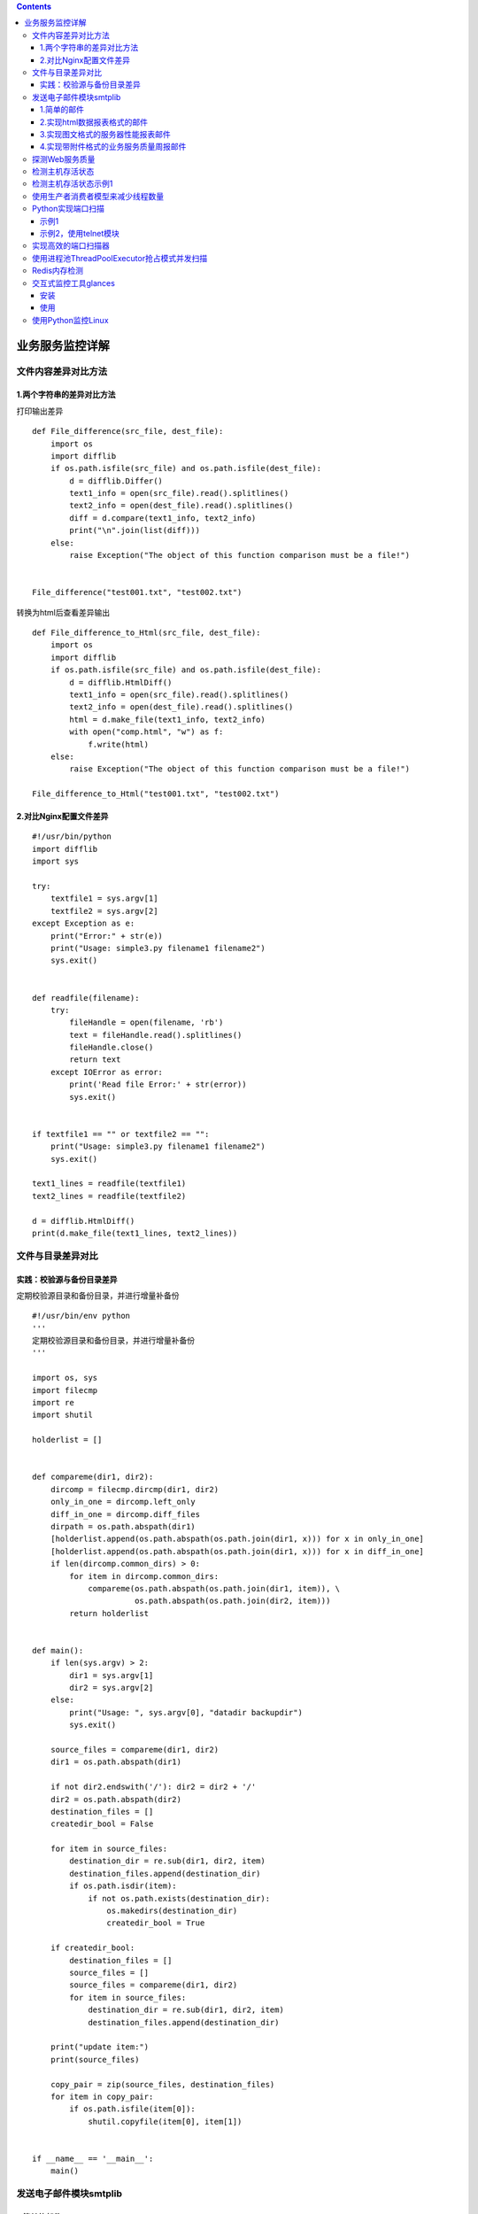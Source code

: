 .. contents::
   :depth: 3
..

业务服务监控详解
================

文件内容差异对比方法
--------------------

1.两个字符串的差异对比方法
~~~~~~~~~~~~~~~~~~~~~~~~~~

打印输出差异

::

   def File_difference(src_file, dest_file):
       import os
       import difflib
       if os.path.isfile(src_file) and os.path.isfile(dest_file):
           d = difflib.Differ()
           text1_info = open(src_file).read().splitlines()
           text2_info = open(dest_file).read().splitlines()
           diff = d.compare(text1_info, text2_info)
           print("\n".join(list(diff)))
       else:
           raise Exception("The object of this function comparison must be a file!")


   File_difference("test001.txt", "test002.txt")

转换为html后查看差异输出

::

   def File_difference_to_Html(src_file, dest_file):
       import os
       import difflib
       if os.path.isfile(src_file) and os.path.isfile(dest_file):
           d = difflib.HtmlDiff()
           text1_info = open(src_file).read().splitlines()
           text2_info = open(dest_file).read().splitlines()
           html = d.make_file(text1_info, text2_info)
           with open("comp.html", "w") as f:
               f.write(html)
       else:
           raise Exception("The object of this function comparison must be a file!")
           
   File_difference_to_Html("test001.txt", "test002.txt")

2.对比Nginx配置文件差异
~~~~~~~~~~~~~~~~~~~~~~~

::

   #!/usr/bin/python
   import difflib
   import sys

   try:
       textfile1 = sys.argv[1]
       textfile2 = sys.argv[2]
   except Exception as e:
       print("Error:" + str(e))
       print("Usage: simple3.py filename1 filename2")
       sys.exit()


   def readfile(filename):
       try:
           fileHandle = open(filename, 'rb')
           text = fileHandle.read().splitlines()
           fileHandle.close()
           return text
       except IOError as error:
           print('Read file Error:' + str(error))
           sys.exit()


   if textfile1 == "" or textfile2 == "":
       print("Usage: simple3.py filename1 filename2")
       sys.exit()

   text1_lines = readfile(textfile1)
   text2_lines = readfile(textfile2)

   d = difflib.HtmlDiff()
   print(d.make_file(text1_lines, text2_lines))

文件与目录差异对比
------------------

实践：校验源与备份目录差异
~~~~~~~~~~~~~~~~~~~~~~~~~~

定期校验源目录和备份目录，并进行增量补备份

::

   #!/usr/bin/env python
   '''
   定期校验源目录和备份目录，并进行增量补备份
   '''

   import os, sys
   import filecmp
   import re
   import shutil

   holderlist = []


   def compareme(dir1, dir2):
       dircomp = filecmp.dircmp(dir1, dir2)
       only_in_one = dircomp.left_only
       diff_in_one = dircomp.diff_files
       dirpath = os.path.abspath(dir1)
       [holderlist.append(os.path.abspath(os.path.join(dir1, x))) for x in only_in_one]
       [holderlist.append(os.path.abspath(os.path.join(dir1, x))) for x in diff_in_one]
       if len(dircomp.common_dirs) > 0:
           for item in dircomp.common_dirs:
               compareme(os.path.abspath(os.path.join(dir1, item)), \
                         os.path.abspath(os.path.join(dir2, item)))
           return holderlist


   def main():
       if len(sys.argv) > 2:
           dir1 = sys.argv[1]
           dir2 = sys.argv[2]
       else:
           print("Usage: ", sys.argv[0], "datadir backupdir")
           sys.exit()

       source_files = compareme(dir1, dir2)
       dir1 = os.path.abspath(dir1)

       if not dir2.endswith('/'): dir2 = dir2 + '/'
       dir2 = os.path.abspath(dir2)
       destination_files = []
       createdir_bool = False

       for item in source_files:
           destination_dir = re.sub(dir1, dir2, item)
           destination_files.append(destination_dir)
           if os.path.isdir(item):
               if not os.path.exists(destination_dir):
                   os.makedirs(destination_dir)
                   createdir_bool = True

       if createdir_bool:
           destination_files = []
           source_files = []
           source_files = compareme(dir1, dir2)
           for item in source_files:
               destination_dir = re.sub(dir1, dir2, item)
               destination_files.append(destination_dir)

       print("update item:")
       print(source_files)

       copy_pair = zip(source_files, destination_files)
       for item in copy_pair:
           if os.path.isfile(item[0]):
               shutil.copyfile(item[0], item[1])


   if __name__ == '__main__':
       main()

发送电子邮件模块smtplib
-----------------------

1.简单的邮件
~~~~~~~~~~~~

::

   import smtplib
   import string
    
   HOST = "smtp.gmail.com"
   SUBJECT = "Test email from Python"
   TO = "test@qq.com"
   FROM = "test@gmail.com"
   text = "Python rules them all!"
   BODY = string.join((
           "From: %s" % FROM,
           "To: %s" % TO,
           "Subject: %s" % SUBJECT ,
           "",
           text
           ), "\r\n")
   server = smtplib.SMTP()
   server.connect(HOST,"25")
   server.starttls()
   server.login("test@gmail.com","123456")
   server.sendmail(FROM, [TO], BODY)
   server.quit()

2.实现html数据报表格式的邮件
~~~~~~~~~~~~~~~~~~~~~~~~~~~~

::

   #coding: utf-8
   import smtplib
   from email.mime.multipart import MIMEMultipart
   from email.mime.text import MIMEText
   from email.mime.image import MIMEImage

   HOST = "smtp.gmail.com"
   SUBJECT = u"业务性能数据报表"
   TO = "test@qq.com"
   FROM = "test@gmail.com"

   def addimg(src,imgid):
       fp = open(src, 'rb')
       msgImage = MIMEImage(fp.read())
       fp.close()
       msgImage.add_header('Content-ID', imgid)
       return msgImage

   msg = MIMEMultipart('related')
   msgtext = MIMEText("""
   <table width="600" border="0" cellspacing="0" cellpadding="4">
         <tr bgcolor="#CECFAD" height="20" style="font-size:14px">
           <td colspan=2>*官网性能数据  <a href="monitor.domain.com">更多>></a></td>
         </tr>
         <tr bgcolor="#EFEBDE" height="100" style="font-size:13px">
           <td>
            <img src="cid:io"></td><td>
            <img src="cid:key_hit"></td>
         </tr>
         <tr bgcolor="#EFEBDE" height="100" style="font-size:13px">
            <td>
            <img src="cid:men"></td><td>
            <img src="cid:swap"></td>
         </tr>
       </table>""","html","utf-8")
   msg.attach(msgtext)
   msg.attach(addimg("img/bytes_io.png","io"))
   msg.attach(addimg("img/myisam_key_hit.png","key_hit"))
   msg.attach(addimg("img/os_mem.png","men"))
   msg.attach(addimg("img/os_swap.png","swap"))

   msg['Subject'] = SUBJECT
   msg['From']=FROM
   msg['To']=TO
   try:
       server = smtplib.SMTP()
       server.connect(HOST,"25")
       server.starttls()
       server.login("test@gmail.com","123456")
       server.sendmail(FROM, TO, msg.as_string())
       server.quit()
       print "邮件发送成功！"
   except Exception, e:  
       print "失败："+str(e) 

3.实现图文格式的服务器性能报表邮件
~~~~~~~~~~~~~~~~~~~~~~~~~~~~~~~~~~

::

   #coding: utf-8
   import smtplib
   from email.mime.multipart import MIMEMultipart
   from email.mime.text import MIMEText
   from email.mime.image import MIMEImage

   HOST = "smtp.gmail.com"
   SUBJECT = u"业务性能数据报表"
   TO = "test@qq.com"
   FROM = "test@gmail.com"

   def addimg(src,imgid):
       fp = open(src, 'rb')
       msgImage = MIMEImage(fp.read())
       fp.close()
       msgImage.add_header('Content-ID', imgid)
       return msgImage

   msg = MIMEMultipart('related')
   msgtext = MIMEText("""
   <table width="600" border="0" cellspacing="0" cellpadding="4">
         <tr bgcolor="#CECFAD" height="20" style="font-size:14px">
           <td colspan=2>*官网性能数据  <a href="monitor.domain.com">更多>></a></td>
         </tr>
         <tr bgcolor="#EFEBDE" height="100" style="font-size:13px">
           <td>
            <img src="cid:io"></td><td>
            <img src="cid:key_hit"></td>
         </tr>
         <tr bgcolor="#EFEBDE" height="100" style="font-size:13px">
            <td>
            <img src="cid:men"></td><td>
            <img src="cid:swap"></td>
         </tr>
       </table>""","html","utf-8")
   msg.attach(msgtext)
   msg.attach(addimg("img/bytes_io.png","io"))
   msg.attach(addimg("img/myisam_key_hit.png","key_hit"))
   msg.attach(addimg("img/os_mem.png","men"))
   msg.attach(addimg("img/os_swap.png","swap"))

   msg['Subject'] = SUBJECT
   msg['From']=FROM
   msg['To']=TO
   try:
       server = smtplib.SMTP()
       server.connect(HOST,"25")
       server.starttls()
       server.login("test@gmail.com","123456")
       server.sendmail(FROM, TO, msg.as_string())
       server.quit()
       print "邮件发送成功！"
   except Exception, e:  
       print "失败："+str(e) 

4.实现带附件格式的业务服务质量周报邮件
~~~~~~~~~~~~~~~~~~~~~~~~~~~~~~~~~~~~~~

::

   #coding: utf-8
   import smtplib
   from email.mime.multipart import MIMEMultipart
   from email.mime.text import MIMEText
   from email.mime.image import MIMEImage

   HOST = "smtp.gmail.com"
   SUBJECT = u"业务性能数据报表"
   TO = "test@qq.com"
   FROM = "test@gmail.com"

   def addimg(src,imgid):
       fp = open(src, 'rb')
       msgImage = MIMEImage(fp.read())
       fp.close()
       msgImage.add_header('Content-ID', imgid)
       return msgImage

   msg = MIMEMultipart('related')
   msgtext = MIMEText("""
   <table width="600" border="0" cellspacing="0" cellpadding="4">
         <tr bgcolor="#CECFAD" height="20" style="font-size:14px">
           <td colspan=2>*官网性能数据  <a href="monitor.domain.com">更多>></a></td>
         </tr>
         <tr bgcolor="#EFEBDE" height="100" style="font-size:13px">
           <td>
            <img src="cid:io"></td><td>
            <img src="cid:key_hit"></td>
         </tr>
         <tr bgcolor="#EFEBDE" height="100" style="font-size:13px">
            <td>
            <img src="cid:men"></td><td>
            <img src="cid:swap"></td>
         </tr>
       </table>""","html","utf-8")
   msg.attach(msgtext)
   msg.attach(addimg("img/bytes_io.png","io"))
   msg.attach(addimg("img/myisam_key_hit.png","key_hit"))
   msg.attach(addimg("img/os_mem.png","men"))
   msg.attach(addimg("img/os_swap.png","swap"))

   msg['Subject'] = SUBJECT
   msg['From']=FROM
   msg['To']=TO
   try:
       server = smtplib.SMTP()
       server.connect(HOST,"25")
       server.starttls()
       server.login("test@gmail.com","123456")
       server.sendmail(FROM, TO, msg.as_string())
       server.quit()
       print "邮件发送成功！"
   except Exception, e:  
       print "失败："+str(e) 

探测Web服务质量
---------------

::

   #!/usr/bin/python
   #encoding:utf-8
   #*/30 * * * * /usr/bin/python /root/dnstime.py >> /root/myreport.txt 2>&1
   import os
   import time
   import sys
   import pycurl
   #import commands
   import time

   URL="http://imp-east.example.net"
   ISOTIMEFORMAT="%Y-%m-%d %X"
   c = pycurl.Curl()
   c.setopt(pycurl.URL, URL)
   c.setopt(pycurl.CONNECTTIMEOUT, 5)
   c.setopt(pycurl.TIMEOUT, 5)
   c.setopt(pycurl.FORBID_REUSE, 1)
   c.setopt(pycurl.MAXREDIRS, 1)
   c.setopt(pycurl.NOPROGRESS, 1)
   c.setopt(pycurl.DNS_CACHE_TIMEOUT,30)
   indexfile = open(os.path.dirname(os.path.realpath(__file__))+"/content.txt", "wb")
   c.setopt(pycurl.WRITEHEADER, indexfile)
   c.setopt(pycurl.WRITEDATA, indexfile)
   try:
       c.perform()
   except Exception,e:
       print "connecion error:"+str(e)
       indexfile.close()
       c.close()
       sys.exit()

   NAMELOOKUP_TIME =  c.getinfo(c.NAMELOOKUP_TIME)
   CONNECT_TIME =  c.getinfo(c.CONNECT_TIME)
   PRETRANSFER_TIME =   c.getinfo(c.PRETRANSFER_TIME)
   STARTTRANSFER_TIME = c.getinfo(c.STARTTRANSFER_TIME)
   TOTAL_TIME = c.getinfo(c.TOTAL_TIME)
   HTTP_CODE =  c.getinfo(c.HTTP_CODE)
   SIZE_DOWNLOAD =  c.getinfo(c.SIZE_DOWNLOAD)
   HEADER_SIZE = c.getinfo(c.HEADER_SIZE)
   SPEED_DOWNLOAD=c.getinfo(c.SPEED_DOWNLOAD)

   print "HTTP状态码：%s" %(HTTP_CODE)
   print "DNS解析时间：%.2f ms"%(NAMELOOKUP_TIME*1000)
   print "建立连接时间：%.2f ms" %(CONNECT_TIME*1000)
   print "准备传输时间：%.2f ms" %(PRETRANSFER_TIME*1000)
   print "传输开始时间：%.2f ms" %(STARTTRANSFER_TIME*1000)
   print "传输结束总时间：%.2f ms" %(TOTAL_TIME*1000)

   print "下载数据包大小：%d bytes/s" %(SIZE_DOWNLOAD)
   print "HTTP头部大小：%d byte" %(HEADER_SIZE)
   print "平均下载速度：%d bytes/s" %(SPEED_DOWNLOAD)

   indexfile.close()
   c.close()

   print time.strftime( ISOTIMEFORMAT, time.gmtime( time.time() ) )
   print "================================================================"

检测主机存活状态
----------------

::

   #!/usr/bin/python
   import os
   import re
   import time
   import sys
   import subprocess

   lifeline = re.compile(r"(\d) received")
   report = ("No response","Partial Response","Alive")

   print time.ctime()
   for host in range(1,254):
      ip = "192.168.1."+str(host)
      pingaling = subprocess.Popen(["ping","-q", "-c 2", "-r", ip], shell=False, stdin=subprocess.PIPE, stdout=subprocess.PIPE)
      print "Testing ",ip,
      while 1:
         pingaling.stdout.flush()
         line = pingaling.stdout.readline()
         if not line: break
         igot = re.findall(lifeline,line)
         if igot:
              print report[int(igot[0])]
   print time.ctime()

检测主机存活状态示例1
---------------------

::

   #!/usr/bin/env python
   # -*- coding:utf8 -*-
   # auther; 18793
   # Date：2020/3/21 10:50
   # filename: ping001.py

   from __future__ import print_function
   import subprocess
   import threading


   def is_reacheable(ip):
       if subprocess.call(["ping", "-c", "1", ip]):
           print("{0} is alive".format(ip))
       else:
           print("{0} is unreacheable".format(ip))


   def main():
       with open('ips.txt') as f:
           lines = f.readlines()
           threads = []
           for line in lines:
               thr = threading.Thread(target=is_reacheable, args=(line,))
               thr.start()
               threads.append(thr)

           for thr in threads:
               thr.join()


   if __name__ == '__main__':
       main()

使用生产者消费者模型来减少线程数量
----------------------------------

::

   #!/usr/bin/env python
   # -*- coding:utf8 -*-
   # auther; 18793
   # Date：2020/3/21 10:54
   # filename: ping002.py
   from __future__ import print_function
   import subprocess
   import threading
   from queue import Queue
   from queue import Empty


   def call_ping(ip):
       if subprocess.call(["ping", "-c", "1", ip]):
           print("{0} is alive".format(ip))
       else:
           print("{0} is unreacheable".format(ip))


   def is_reacheable(q):
       try:
           while True:
               ip = q.get_nowait()
               call_ping(ip)
       except Empty:
           pass


   def main():
       q = Queue()
       with open('ips.txt') as f:
           for line in f:
               q.put(line)

       threads = []
       for i in range(10):
           thr = threading.Thread(target=is_reacheable, args=(q,))
           thr.start()
           threads.append(thr)

       for thr in threads:
           thr.join()


   if __name__ == '__main__':
       main()

Python实现端口扫描
------------------

示例1
~~~~~

::

   #!/usr/bin/env python
   # -*- coding:utf8 -*-
   # auther; 18793
   # Date：2020/3/21 10:58
   # filename: sample01.py
   from __future__ import print_function
   from socket import *


   def conn_scan(host, port):
       conn = socket(AF_INET, SOCK_STREAM)
       try:
           conn.connect((host, port))
           print(host, port, 'is available')
       except Exception as e:
           print(host, port, 'is not available', e)
       finally:
           conn.close()


   def main():
       host = "192.168.0.1"
       for port in range(60, 5000):
           conn_scan(host, port)


   if __name__ == '__main__':
       main()

示例2，使用telnet模块
~~~~~~~~~~~~~~~~~~~~~

新增一个超时的时间

::

   #!/usr/bin/env python
   # -*- coding:utf8 -*-
   # auther; 18793
   # Date：2020/3/21 11:01
   # filename: smaple02.py

   # !/usr/bin/python
   from __future__ import print_function
   import telnetlib


   def conn_scan(host, port):
       t = telnetlib.Telnet()
       try:
           t.open(host, port, timeout=1)
           print(host, port, 'is avaliable')
       except Exception as e:
           print(host, port, 'is not avaliable',e)
       finally:
           t.close()


   def main():
       host = '192.168.0.1'
       for port in range(80, 5000):
           conn_scan(host, port)


   if __name__ == '__main__':
       main()

实现高效的端口扫描器
--------------------

::

   #!/usr/bin/env python
   # -*- coding: utf-8 -*-
   import sys
   import nmap

   scan_row = []
   input_data = raw_input('Please input hosts and port: ')
   scan_row = input_data.split(" ")
   if len(scan_row) != 2:
       print
       "Input errors,example \"192.168.1.0/24 80,443,22\""
       sys.exit(0)
   hosts = scan_row[0]  # 接收用户输入的主机
   port = scan_row[1]  # 接收用户输入的端口

   try:
       nm = nmap.PortScanner()  # 创建端口扫描对象
   except nmap.PortScannerError:
       print('Nmap not found', sys.exc_info()[0])
       sys.exit(0)
   except:
       print("Unexpected error:", sys.exc_info()[0])
       sys.exit(0)

   try:
       nm.scan(hosts=hosts, arguments=' -v -sS -p ' + port)  # 调用扫描方法，参数指定扫描主机hosts，nmap扫描命令行参数arguments
   except Exception, e:
       print
       "Scan erro:" + str(e)

   for host in nm.all_hosts():  # 遍历扫描主机
       print('----------------------------------------------------')
       print('Host : %s (%s)' % (host, nm[host].hostname()))  # 输出主机及主机名
       print('State : %s' % nm[host].state())  # 输出主机状态，如up、down

       for proto in nm[host].all_protocols():  # 遍历扫描协议，如tcp、udp
           print('----------')
           print('Protocol : %s' % proto)  # 输入协议名

           lport = nm[host][proto].keys()  # 获取协议的所有扫描端口
           lport.sort()  # 端口列表排序
           for port in lport:  # 遍历端口及输出端口与状态
               print('port : %s\tstate : %s' % (port, nm[host][proto][port]['state']))

使用进程池ThreadPoolExecutor抢占模式并发扫描
--------------------------------------------

::

   #!/usr/bin/env python
   # -*- coding:utf8 -*-
   # auther; 18793
   # Date：2020/3/21 10:58
   # filename: sample01.py
   from __future__ import print_function
   from socket import *


   def conn_scan(port):
       conn = socket(AF_INET, SOCK_STREAM)
       host = "192.168.0.1"
       try:
           conn.connect((host, port))
           print(host, port, 'is available')
       except Exception as e:
           print(host, port, 'is not available', e)
       finally:
           conn.close()


   def mulit_run(func, max_workers, args):
       """
       多线程执行命令
       :param func:  执行函数
       :param max_workers: 最多线程数
       :param args: 可迭代对象
       :return:
       """
       from concurrent.futures import ThreadPoolExecutor, wait, ALL_COMPLETED, FIRST_COMPLETED
       executor = ThreadPoolExecutor(max_workers=max_workers)
       all_task = [executor.submit(func, i) for i in args]
       wait(all_task, return_when=ALL_COMPLETED)


   def main():
       ports = [p for p in range(60, 1000)]
       mulit_run(conn_scan, len(ports), ports)


   if __name__ == '__main__':
       main()

Redis内存检测
-------------

::

   #!/usr/bin/python
   #Check redis Nagios Plungin,Please install the redis-py module.
   import redis
   import sys 

   STATUS_OK = 0
   STATUS_WARNING = 1
   STATUS_CRITICAL = 2

   HOST = sys.argv[1]
   PORT = int(sys.argv[2])
   WARNING = float(sys.argv[3])
   CRITICAL = float(sys.argv[4])

   def connect_redis(host, port):
       r = redis.Redis(host, port, socket_timeout = 5, socket_connect_timeout = 5)
       return r

   def main():
       r = connect_redis(HOST, PORT)
       try:
           r.ping()
       except:
           print HOST,PORT,'down'
           sys.exit(STATUS_CRITICAL)

       redis_info = r.info()
       used_mem = redis_info['used_memory']/1024/1024/1024.0
       used_mem_human = redis_info['used_memory_human']

       if WARNING <= used_mem < CRITICAL:
           print HOST,PORT,'use memory warning',used_mem_human
           sys.exit(STATUS_WARNING)
       elif used_mem >= CRITICAL:
           print HOST,PORT,'use memory critical',used_mem_human
           sys.exit(STATUS_CRITICAL)
       else:
           print HOST,PORT,'use memory ok',used_mem_human
           sys.exit(STATUS_OK)

   if __name__ == '__main__':
       main()

交互式监控工具glances
---------------------

galnces是一款使用Python语言开发、基于psutil的跨平台系统监控工具，在所有的Linux命令行工具中，它与top命令最相似。
都是命令行交互式监控工具，但是glances实现了比top命令更齐全的监控，提供了更加丰富的功能。

安装
~~~~

::

   pip install glances

使用
~~~~

::

   k8s-master (CentOS Linux 7.6.1810 64bit / Linux 3.10.0-957.el7.x86_64)                                                                                   Uptime: 18 days, 2:20:22

   CPU  [|||||||||||||||||||||||||||||||||||||||||||||||100.0%]   CPU     100.0%  nice:     0.0%  ctx_sw:    2K   MEM     94.9%  active:    3.07G   SWAP      0.0%   LOAD    2-core
   MEM  [||||||||||||||||||||||||||||||||||||||||||||    94.9%]   user:    98.0%  irq:      0.0%  inter:   2590   total:  3.69G  inactive:   238M   total:       0   1 min:    5.57
   SWAP [                                                 0.0%]   system:   2.0%  iowait:   0.0%  sw_int:  2517   used:   3.50G  buffers:   8.73M   used:        0   5 min:    8.79
                                                                  idle:     0.0%  steal:    0.0%                  free:    193M  cached:     492M   free:        0   15 min:  10.76

   NETWORK                  Rx/s   Tx/s   TASKS 133 (483 thr), 2 run, 130 slp, 1 oth sorted automatically by CPU consumption
   cni0                      1Kb    1Kb
   docker0                    0b     0b   CPU%   MEM%  VIRT  RES       PID USER          TIME+ THR  NI S  R/s W/s  Command
   eth0                      5Kb   10Kb   189.5  61.9  2.60G 2.28G 2669849 root       65h26:10 8     0 S    0 0    /tmp/kdevtmpfsi
   flannel.1                  0b     0b   4.0    0.6   394M  22.8M 2667601 root           0:00 1     0 R    0 0    /usr/bin/python /usr/bin/glances
   lo                       58Kb   58Kb   2.3    1.2   1.33G 46.8M 3938589 root          34:30 24    0 S   1M 0    /usr/bin/kubelet --bootstrap-kubeconfig=/etc/kubernetes/bootstrap
   veth0f789466               0b     0b   1.3    1.6   495M  61.1M 3154366 root          41:29 16    0 S    0 0    /usr/bin/dockerd -H tcp://0.0.0.0:2375 -H unix://var/run/docker.s
   veth7b45d44                0b     0b   0.7    6.3   486M  238M  3118254 root        1h48:12 21    0 S    0 0    kube-apiserver --advertise-address=192.168.1.10 --allow-privilege
   veth107edcc                0b     0b   0.7    1.3   10.1G 47.8M 3118849 root          50:27 21    0 S 169K 13K  etcd --advertise-client-urls=https://192.168.1.10:2379 --cert-fil
   vethaeb1327                0b     0b   0.3    0.2   140M  9.44M 3167493 root          12:04 10    0 S 346K 0    //coredns -conf /etc/coredns/Corefile
   vethe228162f              1Kb    1Kb   0.3    0.2   46.5M 9.05M 3860464 root           0:07 1     0 S    0 0    /usr/lib/systemd/systemd-journald
                                          0.3    0.2   140M  8.62M 3167065 root          12:15 10    0 S    0 0    //coredns -conf /etc/coredns/Corefile
   TCP CONNECTIONS                        0.0    0.9   1.13G 35.3M  156209 root           8:15 30    0 S    0 0    /usr/bin/containerd
   Listen                            16   0.0    0.8   623M  31.8M 2656039 root           0:00 7     0 S    0 0    docker -H 159.255.180.10 ps -a --no-trunc
   Initiated                          0   0.0    0.5   415M  18.0M    5021 root           2:36 3     0 S    0 5K   /usr/sbin/rsyslogd -n
   Established                      156   0.0    0.4   117M  13.7M 2665945 root           2:16 7     0 S 189K 0    /var/tmp/kinsing
   Terminated                         0   0.0    0.3   560M  10.9M    4725 root           2:56 5     0 S    0 0    /usr/bin/python2 -Es /usr/sbin/tuned -l -P
   Tracked                 14922/131072   0.0    0.2   598M  9.02M    2762 polkitd        1:04 7     0 S    0 0    /usr/lib/polkit-1/polkitd --no-debug
                                          0.0    0.2   121M  8.95M 2477499 root           0:00 1     0 S    0 0    -bash
   DISK I/O                 R/s    W/s    0.0    0.2   121M  8.95M 3216944 root           1:43 8     0 S    0 0    //portainer
   sr0                         0      0   0.0    0.2   137M  8.92M 3166958 root           5:58 8     0 S   3M 0    /usr/local/bin/kube-proxy --config=/var/lib/kube-proxy/config.con
   sr1                         0      0   0.0    0.2   261M  8.03M 2670458 root           3:24 12    0 S    0 0    flanneld --ip-masq --kube-subnet-mgr
   vda                     2.86M    22K   0.0    0.2   74.5M 6.39M  566323 root           9:01 9     0 S    0 0    /etc/lvmetad
   vda1                    2.86M    22K   0.0    0.1   110M  4.23M 2667602 root           0:00 1     0 S    0 0    sshd: [accepted]    
                                          0.0    0.1   105M  3.02M 3166776 root           0:08 10    0 S    0 0    containerd-shim -namespace moby -workdir /var/lib/containerd/io.c
   FILE SYS                 Used  Total   0.0    0.1   123M  2.65M       1 root           8:39 1     0 S    0 0    /usr/lib/systemd/systemd --system --deserialize 15
   / (vda1)                4.45G  39.2G   0.0    0.0   151M  1.44M 2474275 root           0:00 1     0 S    0 0    0    
                                          0.0    0.0   105M  1.37M 3166814 root           0:07 10    0 S    0 0    containerd-shim -namespace moby -workdir /var/lib/containerd/io.c
                                          0.0    0.0   57.0M 1.37M    2763 dbus           3:01 1     0 S    0 0    /usr/bin/dbus-daemon --system --address=systemd: --nofork --nopid
                                          0.0    0.0   26.0M 1.23M    2760 root           1:21 1     0 S    0 0    /usr/lib/systemd/systemd-logind
                                          0.0    0.0   110M  1.21M  279077 root           1:05 1     0 S    0 0    /usr/sbin/sshd -D

如果我们安装了Bottle这个web框架，还能够通过web浏览器显示和命令行终端相同的监控界面。

::

   [root@k8s-master ~]# pip install Bottle
   [root@k8s-master ~]# glances -w
   Glances Web User Interface started on http://0.0.0.0:61208/

|image0|

glances还支持将采集的数据导人到其他服务中心,包括

::

   InfluxDB,Cassandra,CouchDB,OpenTSDB,Prometheus,StatsD,ElasticSearch,RabbitMQ/ActiveMQ,ZeroMQ,Kafka和Riemann。

使用Python监控Linux
-------------------

::

   #!/usr/bin/env python
   # -*- coding:utf8 -*-
   # auther; 18793
   # Date：2020/3/20 14:06
   # filename: sample01.py
   from collections import namedtuple

   Disk = namedtuple('Disk', ' major_number minor_number device_name'
                             ' read_count read_merged_count read_sections'
                             ' time_spent_reading write_count write_merged_count'
                             ' write_sections time_spent_write io_request'
                             ' time_spent_doing_io weighted_time_spent_doing_io')


   def get_disk_info(device):
       """
       从/proc/diskstats中读取磁盘的IO信息
       cat /proc/diskstats 
       253       0 vda 371112865 1361738 48576597402 2709064336 13868406 4698463 234200920 77805203 0 81962145 2378917941
       :param device:
       :return:
       """
       with open("/proc/diskstats") as f:
           for line in f:
               if line.split()[2] == device:
                   return Disk(*(line.split()))
       raise RuntimeError("device ({0}) not found !".format(device))


   def main():
       disk_info = get_disk_info("vdc")
       print(disk_info)

       print("磁盘写次数: {0}".format(disk_info.write_count))
       print("磁盘写字节数: {0}".format(disk_info.write_sections * 512))
       print("磁盘写延迟: {0}".format(disk_info.time_spent_write))


   if __name__ == '__main__':
       main()

.. |image0| image:: ../../_static/jk_glances_py001.png
